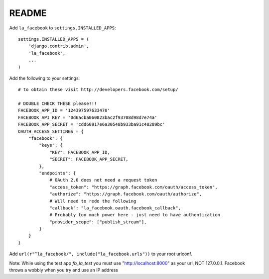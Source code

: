 ===========
README
===========


Add ``la_facebook`` to ``settings.INSTALLED_APPS``::

    settings.INSTALLED_APPS = (
        'django.contrib.admin',
        'la_facebook',
        ...
    )

Add the following to your settings::

    # to obtain these visit http://developers.facebook.com/setup/
    
    # DOUBLE CHECK THESE please!!!
    FACEBOOK_APP_ID = '124397597633470'
    FACEBOOK_API_KEY = '0d6acba060823bac2f93708d98d7e74a'
    FACEBOOK_APP_SECRET = 'cdd60917e6a30548b933ba91c48289bc'
    OAUTH_ACCESS_SETTINGS = {
        "facebook": {
            "keys": {
                "KEY": FACEBOOK_APP_ID,
                "SECRET": FACEBOOK_APP_SECRET,
            },
            "endpoints": {
                # OAuth 2.0 does not need a request token
                "access_token": "https://graph.facebook.com/oauth/access_token",
                "authorize": "https://graph.facebook.com/oauth/authorize",
                # Will need to redo the following
                "callback": "la_facebook.oauth.facebook_callback",
                # Probably too much power here - just need to have authentication
                "provider_scope": ["publish_stream"],            
            }
        }
    }


Add ``url(r"^la_facebook/", include("la_facebook.urls"))`` to your root urlconf.

Note: While using the test app `fb_la_test` you must use "http://localhost:8000" as your url, NOT 127.0.0.1. Facebook throws a wobbly when you try and use an IP address
